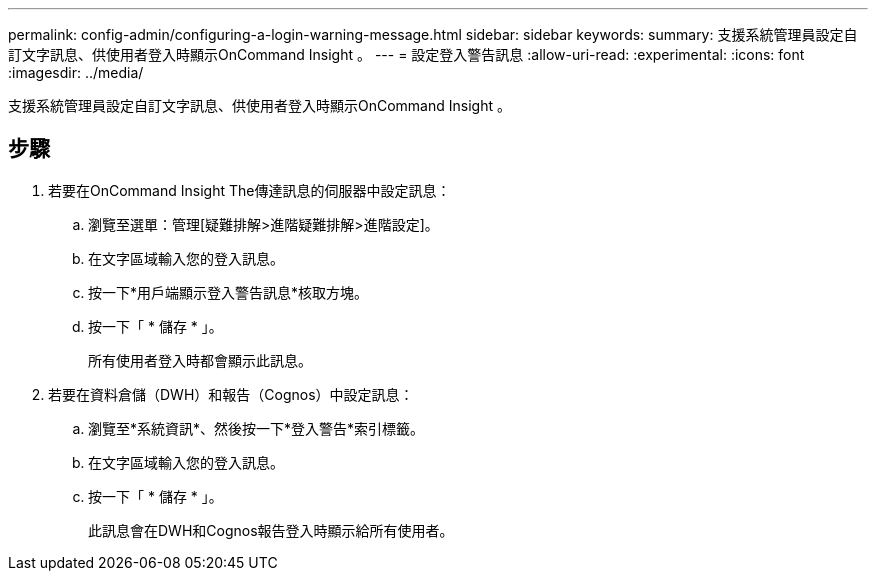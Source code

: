 ---
permalink: config-admin/configuring-a-login-warning-message.html 
sidebar: sidebar 
keywords:  
summary: 支援系統管理員設定自訂文字訊息、供使用者登入時顯示OnCommand Insight 。 
---
= 設定登入警告訊息
:allow-uri-read: 
:experimental: 
:icons: font
:imagesdir: ../media/


[role="lead"]
支援系統管理員設定自訂文字訊息、供使用者登入時顯示OnCommand Insight 。



== 步驟

. 若要在OnCommand Insight The傳達訊息的伺服器中設定訊息：
+
.. 瀏覽至選單：管理[疑難排解>進階疑難排解>進階設定]。
.. 在文字區域輸入您的登入訊息。
.. 按一下*用戶端顯示登入警告訊息*核取方塊。
.. 按一下「 * 儲存 * 」。
+
所有使用者登入時都會顯示此訊息。



. 若要在資料倉儲（DWH）和報告（Cognos）中設定訊息：
+
.. 瀏覽至*系統資訊*、然後按一下*登入警告*索引標籤。
.. 在文字區域輸入您的登入訊息。
.. 按一下「 * 儲存 * 」。
+
此訊息會在DWH和Cognos報告登入時顯示給所有使用者。




